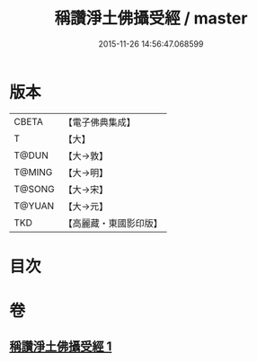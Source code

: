 #+TITLE: 稱讚淨土佛攝受經 / master
#+DATE: 2015-11-26 14:56:47.068599
* 版本
 |     CBETA|【電子佛典集成】|
 |         T|【大】     |
 |     T@DUN|【大→敦】   |
 |    T@MING|【大→明】   |
 |    T@SONG|【大→宋】   |
 |    T@YUAN|【大→元】   |
 |       TKD|【高麗藏・東國影印版】|

* 目次
* 卷
** [[file:KR6f0085_001.txt][稱讚淨土佛攝受經 1]]
